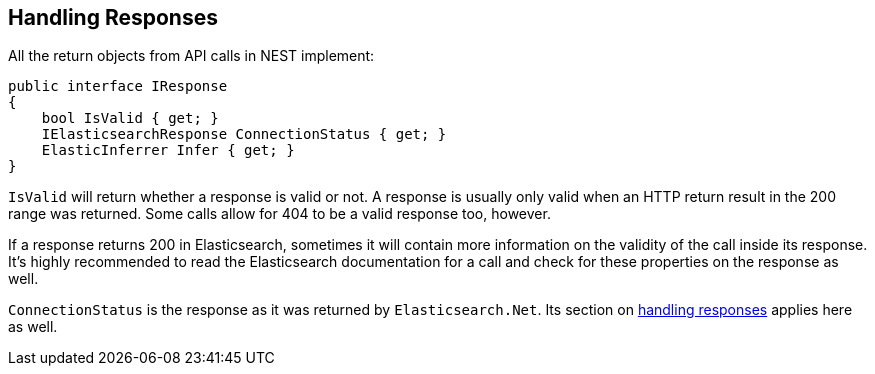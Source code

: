 [[nest-handling-responses]]
== Handling Responses

All the return objects from API calls in NEST implement:

[source,csharp]
----    
public interface IResponse
{
    bool IsValid { get; }
    IElasticsearchResponse ConnectionStatus { get; }
    ElasticInferrer Infer { get; }
}
----

`IsValid` will return whether a response is valid or not. A response is usually only valid when an HTTP return 
result in the 200 range was returned. Some calls allow for 404 to be a valid response too, however.

If a response returns 200 in Elasticsearch, sometimes it will contain more information on the validity of the call inside its response. 
It's highly recommended to read the Elasticsearch documentation for a call and check for these properties on the response as well. 

`ConnectionStatus` is the response as it was returned by `Elasticsearch.Net`. Its section on 
<<handling-responses, handling responses>> applies here as well.